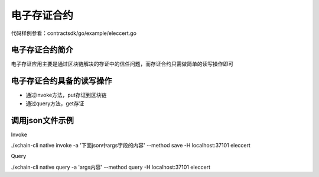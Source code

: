 
电子存证合约
============

代码样例参看：contractsdk/go/example/eleccert.go

电子存证合约简介
----------------

电子存证应用主要是通过区块链解决的存证中的信任问题，而存证合约只需做简单的读写操作即可

电子存证合约具备的读写操作
--------------------------

- 通过invoke方法，put存证到区块链
- 通过query方法，get存证

调用json文件示例
----------------

Invoke

./xchain-cli native invoke -a '下面json中args字段的内容' --method save -H localhost:37101 eleccert

.. code-block:: console
    :linenos:

    {
        "module_name": "native",       // native or wasm
        "contract_name": "eleccert",   // contract name
        "method_name": "invoke",       // invoke or query
        "args": {
            "owner": "aaa",            // user name
            "filehash": "存证文件的hash值",
            "timestamp": "存证的timestamp"
        }
    }

Query

./xchain-cli native query -a 'args内容' --method query -H localhost:37101 eleccert

.. code-block:: console
    :linenos:

    {
        "module_name": "native",       // native or wasm
        "contract_name": "eleccert",   // contract name
        "method_name": "query",        // invoke or query
        "args": {
            "owner": "aaa",            // user name
            "filehash": "文件hash值"
        }
    }
    // output
    {
        "filehash": "文件hash值",
        "timestamp": "文件存入timestamp"
    }